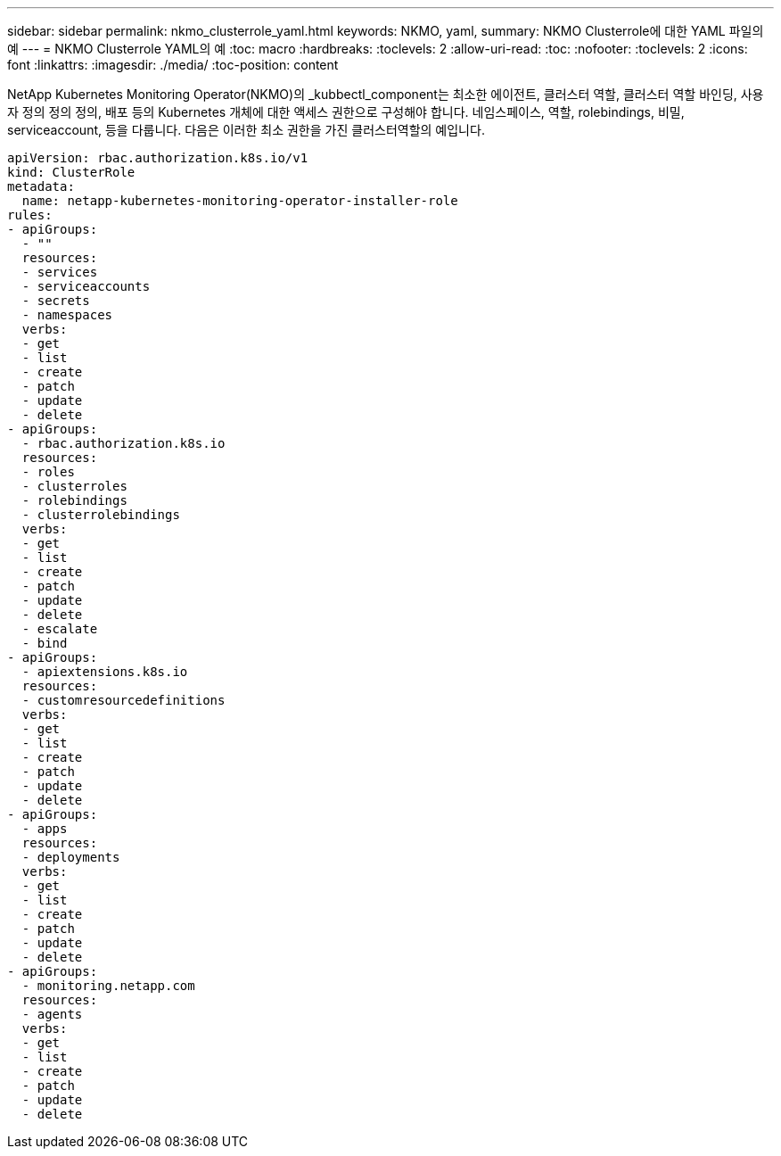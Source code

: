 ---
sidebar: sidebar 
permalink: nkmo_clusterrole_yaml.html 
keywords: NKMO, yaml, 
summary: NKMO Clusterrole에 대한 YAML 파일의 예 
---
= NKMO Clusterrole YAML의 예
:toc: macro
:hardbreaks:
:toclevels: 2
:allow-uri-read: 
:toc: 
:nofooter: 
:toclevels: 2
:icons: font
:linkattrs: 
:imagesdir: ./media/
:toc-position: content


[role="lead"]
NetApp Kubernetes Monitoring Operator(NKMO)의 _kubbectl_component는 최소한 에이전트, 클러스터 역할, 클러스터 역할 바인딩, 사용자 정의 정의 정의, 배포 등의 Kubernetes 개체에 대한 액세스 권한으로 구성해야 합니다. 네임스페이스, 역할, rolebindings, 비밀, serviceaccount, 등을 다룹니다. 다음은 이러한 최소 권한을 가진 클러스터역할의 예입니다.

[listing]
----
apiVersion: rbac.authorization.k8s.io/v1
kind: ClusterRole
metadata:
  name: netapp-kubernetes-monitoring-operator-installer-role
rules:
- apiGroups:
  - ""
  resources:
  - services
  - serviceaccounts
  - secrets
  - namespaces
  verbs:
  - get
  - list
  - create
  - patch
  - update
  - delete
- apiGroups:
  - rbac.authorization.k8s.io
  resources:
  - roles
  - clusterroles
  - rolebindings
  - clusterrolebindings
  verbs:
  - get
  - list
  - create
  - patch
  - update
  - delete
  - escalate
  - bind
- apiGroups:
  - apiextensions.k8s.io
  resources:
  - customresourcedefinitions
  verbs:
  - get
  - list
  - create
  - patch
  - update
  - delete
- apiGroups:
  - apps
  resources:
  - deployments
  verbs:
  - get
  - list
  - create
  - patch
  - update
  - delete
- apiGroups:
  - monitoring.netapp.com
  resources:
  - agents
  verbs:
  - get
  - list
  - create
  - patch
  - update
  - delete
----